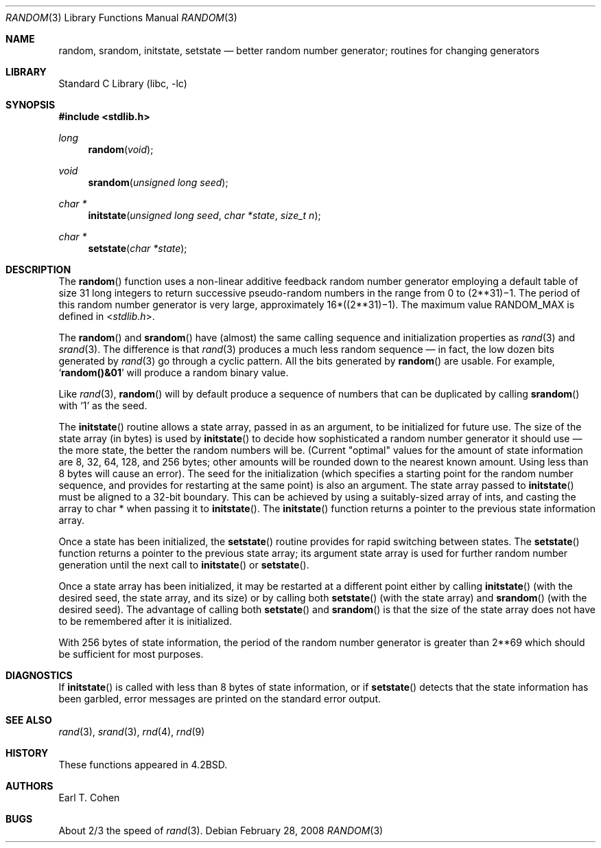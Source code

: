 .\"	random.3,v 1.18 2003/08/07 16:43:43 agc Exp
.\"
.\" Copyright (c) 1983, 1991, 1993
.\"	The Regents of the University of California.  All rights reserved.
.\"
.\" Redistribution and use in source and binary forms, with or without
.\" modification, are permitted provided that the following conditions
.\" are met:
.\" 1. Redistributions of source code must retain the above copyright
.\"    notice, this list of conditions and the following disclaimer.
.\" 2. Redistributions in binary form must reproduce the above copyright
.\"    notice, this list of conditions and the following disclaimer in the
.\"    documentation and/or other materials provided with the distribution.
.\" 3. Neither the name of the University nor the names of its contributors
.\"    may be used to endorse or promote products derived from this software
.\"    without specific prior written permission.
.\"
.\" THIS SOFTWARE IS PROVIDED BY THE REGENTS AND CONTRIBUTORS ``AS IS'' AND
.\" ANY EXPRESS OR IMPLIED WARRANTIES, INCLUDING, BUT NOT LIMITED TO, THE
.\" IMPLIED WARRANTIES OF MERCHANTABILITY AND FITNESS FOR A PARTICULAR PURPOSE
.\" ARE DISCLAIMED.  IN NO EVENT SHALL THE REGENTS OR CONTRIBUTORS BE LIABLE
.\" FOR ANY DIRECT, INDIRECT, INCIDENTAL, SPECIAL, EXEMPLARY, OR CONSEQUENTIAL
.\" DAMAGES (INCLUDING, BUT NOT LIMITED TO, PROCUREMENT OF SUBSTITUTE GOODS
.\" OR SERVICES; LOSS OF USE, DATA, OR PROFITS; OR BUSINESS INTERRUPTION)
.\" HOWEVER CAUSED AND ON ANY THEORY OF LIABILITY, WHETHER IN CONTRACT, STRICT
.\" LIABILITY, OR TORT (INCLUDING NEGLIGENCE OR OTHERWISE) ARISING IN ANY WAY
.\" OUT OF THE USE OF THIS SOFTWARE, EVEN IF ADVISED OF THE POSSIBILITY OF
.\" SUCH DAMAGE.
.\"
.\"     from: @(#)random.3	8.1 (Berkeley) 6/4/93
.\"
.Dd February 28, 2008
.Dt RANDOM 3
.Os
.Sh NAME
.Nm random ,
.Nm srandom ,
.Nm initstate ,
.Nm setstate
.Nd better random number generator; routines for changing generators
.Sh LIBRARY
.Lb libc
.Sh SYNOPSIS
.In stdlib.h
.Ft long
.Fn random void
.Ft void
.Fn srandom "unsigned long seed"
.Ft char *
.Fn initstate "unsigned long seed" "char *state" "size_t n"
.Ft char *
.Fn setstate "char *state"
.Sh DESCRIPTION
The
.Fn random
function
uses a non-linear additive feedback random number generator employing a
default table of size 31 long integers to return successive pseudo-random
numbers in the range from 0 to
.if t 2\u\s731\s10\d\(mi1.
.if n (2**31)\(mi1.
The period of this random number generator is very large, approximately
.if t 16\(mu(2\u\s731\s10\d\(mi1).
.if n 16*((2**31)\(mi1).
The maximum value
.Dv RANDOM_MAX
is defined in
.In stdlib.h .
.Pp
The
.Fn random
and
.Fn srandom
have (almost) the same calling sequence and initialization properties as
.Xr rand 3
and
.Xr srand 3 .
The difference is that
.Xr rand 3
produces a much less random sequence \(em in fact, the low dozen bits
generated by
.Xr rand 3
go through a cyclic pattern.
All the bits generated by
.Fn random
are usable.
For example,
.Sq Li random()\*[Am]01
will produce a random binary value.
.Pp
Like
.Xr rand 3 ,
.Fn random
will by default produce a sequence of numbers that can be duplicated
by calling
.Fn srandom
with
.Ql 1
as the seed.
.Pp
The
.Fn initstate
routine allows a state array, passed in as an argument, to be initialized
for future use.
The size of the state array (in bytes) is used by
.Fn initstate
to decide how sophisticated a random number generator it should use \(em the
more state, the better the random numbers will be.
(Current "optimal" values for the amount of state information are
8, 32, 64, 128, and 256 bytes; other amounts will be rounded down to
the nearest known amount.
Using less than 8 bytes will cause an error).
The seed for the initialization (which specifies a starting point for
the random number sequence, and provides for restarting at the same
point) is also an argument.
The state array passed to
.Fn initstate
must be aligned to a 32-bit boundary.
This can be achieved by using
a suitably-sized array of ints, and casting the array to char * when
passing it to
.Fn initstate .
The
.Fn initstate
function
returns a pointer to the previous state information array.
.Pp
Once a state has been initialized, the
.Fn setstate
routine provides for rapid switching between states.
The
.Fn setstate
function
returns a pointer to the previous state array; its
argument state array is used for further random number generation
until the next call to
.Fn initstate
or
.Fn setstate .
.Pp
Once a state array has been initialized, it may be restarted at a
different point either by calling
.Fn initstate
(with the desired seed, the state array, and its size) or by calling
both
.Fn setstate
(with the state array) and
.Fn srandom
(with the desired seed).
The advantage of calling both
.Fn setstate
and
.Fn srandom
is that the size of the state array does not have to be remembered after
it is initialized.
.Pp
With 256 bytes of state information, the period of the random number
generator is greater than
.if t 2\u\s769\s10\d,
.if n 2**69
which should be sufficient for most purposes.
.Sh DIAGNOSTICS
If
.Fn initstate
is called with less than 8 bytes of state information, or if
.Fn setstate
detects that the state information has been garbled, error
messages are printed on the standard error output.
.Sh SEE ALSO
.Xr rand 3 ,
.Xr srand 3 ,
.Xr rnd 4 ,
.Xr rnd 9
.Sh HISTORY
These
functions appeared in
.Bx 4.2 .
.Sh AUTHORS
.An Earl T. Cohen
.Sh BUGS
About 2/3 the speed of
.Xr rand 3 .
